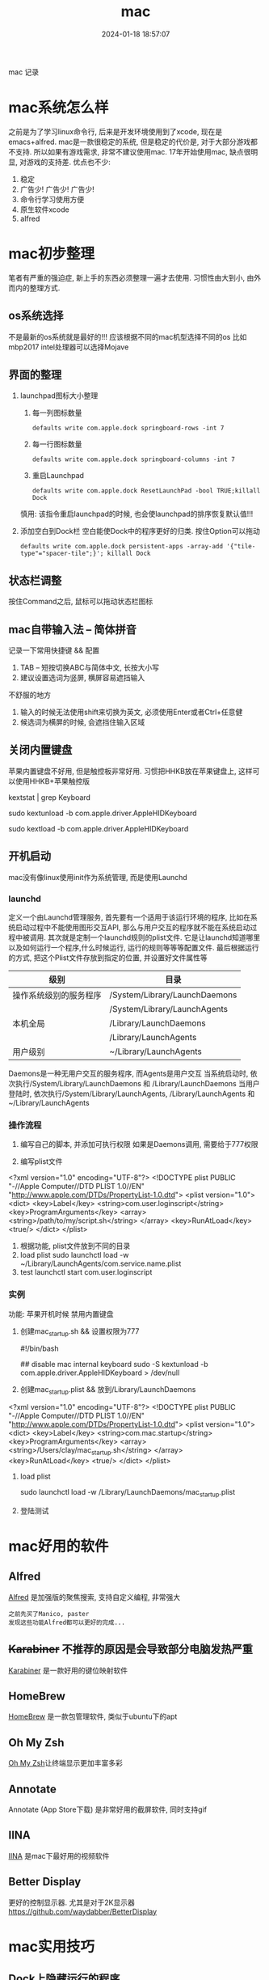 #+title: mac
#+date: 2024-01-18 18:57:07
#+hugo_section: docs
#+hugo_bundle: os
#+export_file_name: mac
#+hugo_weight: 2
#+hugo_draft: false
#+hugo_auto_set_lastmod: t

mac 记录

#+hugo: more

* mac系统怎么样
  之前是为了学习linux命令行, 后来是开发环境使用到了xcode, 现在是emacs+alfred.
  mac是一款很稳定的系统, 但是稳定的代价是, 对于大部分游戏都不支持. 所以如果有游戏需求, 非常不建议使用mac.
  17年开始使用mac, 缺点很明显, 对游戏的支持差. 优点也不少:
  1. 稳定
  2. 广告少! 广告少! 广告少!
  3. 命令行学习使用方便
  4. 原生软件xcode
  5. alfred

* mac初步整理
  笔者有严重的强迫症, 新上手的东西必须整理一遍才去使用.
  习惯性由大到小, 由外而内的整理方式.
** os系统选择
   不是最新的os系统就是最好的!!!
   应该根据不同的mac机型选择不同的os
   比如mbp2017 intel处理器可以选择Mojave
** 界面的整理
   1. launchpad图标大小整理
      1) 每一列图标数量
     #+BEGIN_EXAMPLE
     defaults write com.apple.dock springboard-rows -int 7
     #+END_EXAMPLE
      2) 每一行图标数量
     #+BEGIN_EXAMPLE
     defaults write com.apple.dock springboard-columns -int 7
     #+END_EXAMPLE
      3) 重启Launchpad
     #+BEGIN_EXAMPLE
     defaults write com.apple.dock ResetLaunchPad -bool TRUE;killall Dock
     #+END_EXAMPLE
     慎用: 该指令重启launchpad的时候, 也会使launchpad的排序恢复默认值!!!
   2. 添加空白到Dock栏
      空白能使Dock中的程序更好的归类. 按住Option可以拖动
      #+BEGIN_EXAMPLE
      defaults write com.apple.dock persistent-apps -array-add '{"tile-type"="spacer-tile";}'; killall Dock
      #+END_EXAMPLE
** 状态栏调整
   按住Command之后, 鼠标可以拖动状态栏图标
** mac自带输入法 -- 简体拼音
   记录一下常用快捷键 && 配置
   1. TAB -- 短按切换ABC与简体中文, 长按大小写
   2. 建议设置选词为竖屏, 横屏容易遮挡输入


   不舒服的地方
   1. 输入的时候无法使用shift来切换为英文, 必须使用Enter或者Ctrl+任意健
   2. 候选词为横屏的时候, 会遮挡住输入区域
** 关闭内置键盘
   苹果内置键盘不好用, 但是触控板非常好用.
   习惯把HHKB放在苹果键盘上, 这样可以使用HHKB+苹果触控版

   #+BEGIN_EXAMPLE shell
   # For newer versions on MacOS / alternative solution:
   # List loaded kexts for keyboard
   kextstat | grep Keyboard
   # It's going to output something like:
   # 81    0 0xffffff7f833c5000 0xb000     0xb000     com.apple.driver.AppleHIDKeyboard (208) 96DDE905-9D31-38A9-96B7-FB28573587C8 <43 6 5 3>
   # com.apple.driver.AppleHIDKeyboard is loaded kext identifier.

   # If you want to plug-in Apple Magic Keyboard / some other Bluetooth keyboard, turn it off first. Then follow the instruction below.
   # To disable keyboard:
   sudo kextunload -b com.apple.driver.AppleHIDKeyboard
   # To enable it back:
   sudo kextload -b com.apple.driver.AppleHIDKeyboard
   #+END_EXAMPLE
** 开机启动
   mac没有像linux使用init作为系统管理, 而是使用Launchd
*** launchd
    定义一个由Launchd管理服务,
    首先要有一个适用于该运行环境的程序, 比如在系统启动过程中不能使用图形交互API, 那么与用户交互的程序就不能在系统启动过程中被调用.
    其次就是定制一个launchd规则的plist文件. 它是让launchd知道哪里以及如何运行一个程序,什么时候运行, 运行的规则等等等配置文件. 最后根据运行的方式, 把这个Plist文件存放到指定的位置, 并设置好文件属性等

    | 级别                   | 目录                          |
    |------------------------+-------------------------------|
    | 操作系统级别的服务程序 | /System/Library/LaunchDaemons |
    |                        | /System/Library/LaunchAgents  |
    |------------------------+-------------------------------|
    | 本机全局               | /Library/LaunchDaemons        |
    |                        | /Library/LaunchAgents         |
    |------------------------+-------------------------------|
    | 用户级别               | ~/Library/LaunchAgents        |
    |------------------------+-------------------------------|
    Daemons是一种无用户交互的服务程序, 而Agents是用户交互
    当系统启动时, 依次执行/System/Library/LaunchDaemons 和 /Library/LaunchDaemons
    当用户登陆时, 依次执行/System/Library/LaunchAgents, /Library/LaunchAgents 和 ~/Library/LaunchAgents
*** 操作流程
    1. 编写自己的脚本, 并添加可执行权限
       如果是Daemons调用, 需要给于777权限
    2. 编写plist文件
       #+BEGIN_EXAMPLE xml
<?xml version="1.0" encoding="UTF-8"?>
<!DOCTYPE plist PUBLIC "-//Apple Computer//DTD PLIST 1.0//EN" "http://www.apple.com/DTDs/PropertyList-1.0.dtd">
<plist version="1.0">
    <dict>
        <key>Label</key>
        <string>com.user.loginscript</string>
        <key>ProgramArguments</key>
        <array>
            <string>/path/to/my/script.sh</string>
        </array>
        <key>RunAtLoad</key>
        <true/>
    </dict>
</plist>
       #+END_EXAMPLE
    3. 根据功能, plist文件放到不同的目录
    4. load plist
       sudo launchctl load -w ~/Library/LaunchAgents/com.service.name.plist
    5. test
       launchctl start com.user.loginscript
*** 实例
    功能: 苹果开机时候 禁用内置键盘

    1. 创建mac_startup.sh && 设置权限为777
       #+BEGIN_EXAMPLE shell
       #!/bin/bash

       ## disable mac internal keyboard
       sudo -S kextunload -b com.apple.driver.AppleHIDKeyboard > /dev/null
       #+END_EXAMPLE
    2. 创建mac_startup.plist && 放到/Library/LaunchDaemons
       #+BEGIN_EXAMPLE xml
<?xml version="1.0" encoding="UTF-8"?>
<!DOCTYPE plist PUBLIC "-//Apple Computer//DTD PLIST 1.0//EN" "http://www.apple.com/DTDs/PropertyList-1.0.dtd">
<plist version="1.0">
    <dict>
        <key>Label</key>
        <string>com.mac.startup</string>
        <key>ProgramArguments</key>
        <array>
            <string>/Users/clay/mac_startup.sh</string>
        </array>
        <key>RunAtLoad</key>
        <true/>
    </dict>
</plist>
      #+END_EXAMPLE
    3. load plist
       #+BEGIN_EXAMPLE shell
       sudo launchctl load -w /Library/LaunchDaemons/mac_startup.plist
       #+END_EXAMPLE
    4. 登陆测试

* mac好用的软件
** Alfred
   [[https://www.alfredapp.com][Alfred]] 是加强版的聚焦搜索, 支持自定义编程, 非常强大
   #+BEGIN_EXAMPLE
   之前先买了Manico, paster
   发现这些功能Alfred都可以更好的完成...
   #+END_EXAMPLE
** +Karabiner+ 不推荐的原因是会导致部分电脑发热严重
   [[https://pqrs.org/index.html][Karabiner]] 是一款好用的键位映射软件
** HomeBrew
   [[https://brew.sh/index_zh-cn][HomeBrew]] 是一款包管理软件, 类似于ubuntu下的apt
** Oh My Zsh
   [[https://github.com/ohmyzsh/ohmyzsh][Oh My Zsh]]让终端显示更加丰富多彩
** Annotate
   Annotate (App Store下载) 是非常好用的截屏软件, 同时支持gif
** IINA
   [[https://www.iina.io][IINA]] 是mac下最好用的视频软件
** Better Display
   更好的控制显示器. 尤其是对于2K显示器
   https://github.com/waydabber/BetterDisplay
   
* mac实用技巧
** Dock上隐藏运行的程序
   1. 进入要隐藏的程序的Contents目录
      #+BEGIN_EXAMPLE
      cd App_Path/Contents
      #+END_EXAMPLE
   2. 编辑info.plist文件
      #+BEGIN_EXAMPLE
      sudo vim info.plist
      #+END_EXAMPLE
   3. 添加下面的代码
      #+BEGIN_EXAMPLE
      <key>LSUIElement</key>
      <true/>
      #+END_EXAMPLE
   4. 上面的方法并不是万能的，有些软件并不能这么设置，设置了会导致打不开，例如teamview，应该还要修改其他设置，但是大多数软件都可以通过此方法进行修改，如果出错了按此方法修改回去就可以了
   5. 关于teamviewer的隐藏，需要在终端执行下面的命令
      #+BEGIN_EXAMPLE
      sudo bash -c 'killall TeamViewer_Service; killall TeamViewer; killall TeamViewer_Desktop; perl -i -0pe "s/<\/dict>\n<\/plist>/\t<key>LSUIElement<\/key>\n\t<string>1<\/string>\n<\/dict>\n<\/plist>/g" /Applications/TeamViewer.app/Contents/Info.plist; codesign -f -s - /Applications/TeamViewer.app; launchctl unload /Library/LaunchDaemons/com.teamviewer.teamviewer_service.plist; launchctl load /Library/LaunchDaemons/com.teamviewer.teamviewer_service.plist'
      #+END_EXAMPLE
** mac卡顿处理
   1. 删除Macintosh HD/系统/资源库/Caches中的文件
   2. 删除Macintosh HD/资源库/Caches中的文件
   3. 如果以上无效, 建议更换操作系统版本, 比如从macOS high sierra更换为macOS Mojave
** 快捷键
   系统偏好 -- 键盘 -- 快捷键 中修改快捷键
** 无用程序关闭
   1. 聚焦
      作用: Command+空格的 聚焦搜索
      影响进程: mds、mds_stores、mdworker
      关闭原因: 实际没必要, 追求效率的, 可以关掉
      #+BEGIN_EXAMPLE
      #关闭
      sudo mdutil -a -i off

      #打开
      sudo mdutil -a -i on
      #+END_EXAMPLE
** ssh远程连接mac os, 中文乱码
   这种情况一般是终端和服务器的字符集不匹配，MacOSX下默认的是utf8字符集。输入locale可以查看字符编码设置情况，而我的对应值是空的。因为我在本地和服务器都用zsh替代了bash，而且使用了oh-my-zsh，而默认的.zshrc没有设置为utf-8编码，所以本地和服务器端都要在.zshrc设置，步骤如下，bash对应.bash_profile或.bashrc文件。

   1. 在.bash_profile中增加
      #+BEGIN_EXAMPLE
      export LC_ALL=en_US.UTF-8
      export LANG=en_US.UTF-8
      #+END_EXAMPLE
   2. source .bash_profile
   3. locale 查看下是否设置成功
   4. 完成
* 查找错误
  1. mac崩溃原因查找
     #+BEGIN_EXAMPLE shell
     # 会打印mac 24小时崩溃的原因
     # 常见原因
     # 5 -- 正常关机
     # 3 -- 硬件关机 (holding the power button)
     log show --predicate 'eventMessage contains "Previous shutdown cause"' --last 24h
     #+END_EXAMPLE
